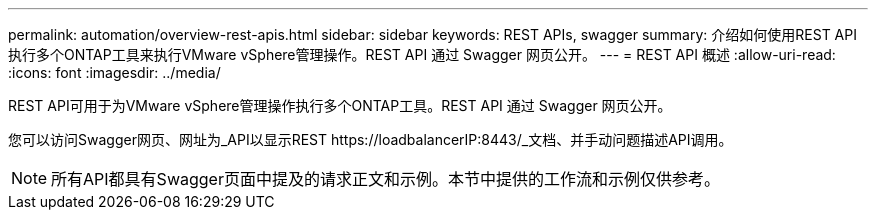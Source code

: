 ---
permalink: automation/overview-rest-apis.html 
sidebar: sidebar 
keywords: REST APIs, swagger 
summary: 介绍如何使用REST API执行多个ONTAP工具来执行VMware vSphere管理操作。REST API 通过 Swagger 网页公开。 
---
= REST API 概述
:allow-uri-read: 
:icons: font
:imagesdir: ../media/


[role="lead"]
REST API可用于为VMware vSphere管理操作执行多个ONTAP工具。REST API 通过 Swagger 网页公开。

您可以访问Swagger网页、网址为_API以显示REST \https://loadbalancerIP:8443/_文档、并手动问题描述API调用。


NOTE: 所有API都具有Swagger页面中提及的请求正文和示例。本节中提供的工作流和示例仅供参考。
